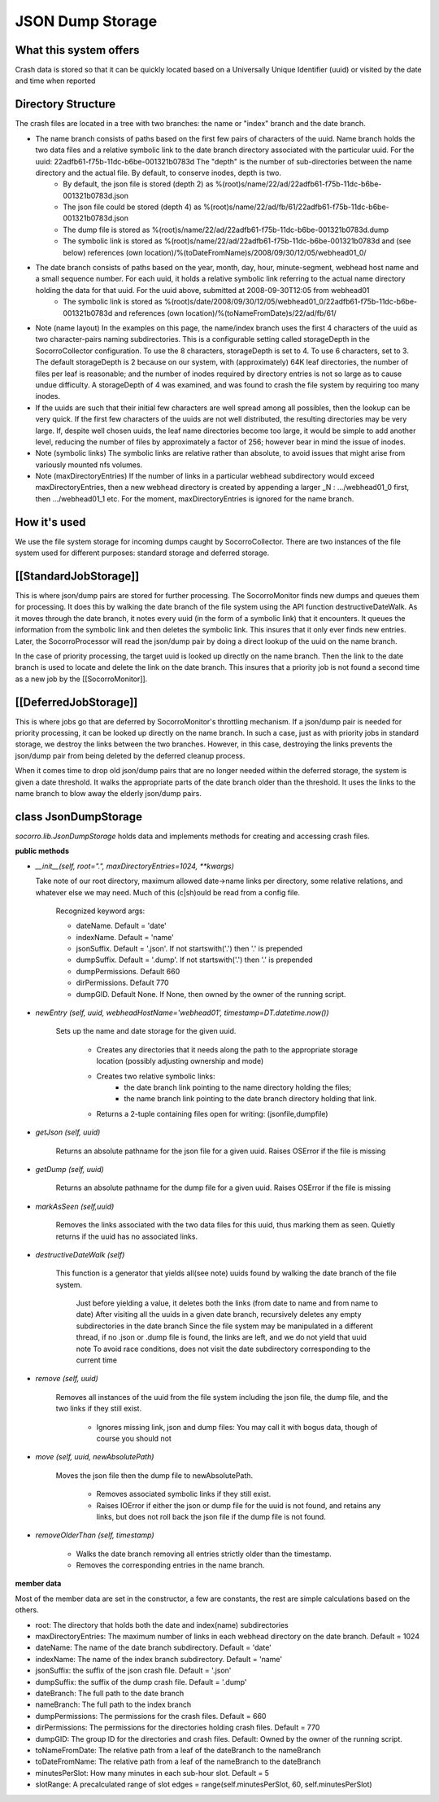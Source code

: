 .. index:: jsondumpstorage

.. _jsondumpstorage-chapter:


JSON Dump Storage
=================

What this system offers
-----------------------

Crash data is stored so that it can be quickly located based on a
Universally Unique Identifier (uuid) or visited by the date and time
when reported

Directory Structure
-------------------

.. image:: Socorro.directory.diagram.2.2.png

The crash files are located in a tree with two branches: the name or "index" branch and the date branch.

* The name branch consists of paths based on the first few pairs of characters of the uuid. Name branch holds the two data files and a relative symbolic link to the date branch directory associated with the particular uuid. For the uuid: 22adfb61-f75b-11dc-b6be-001321b0783d The "depth" is the number of sub-directories between the name directory and the actual file. By default, to conserve inodes, depth is two.
    * By default, the json file is stored (depth 2) as %(root)s/name/22/ad/22adfb61-f75b-11dc-b6be-001321b0783d.json
    * The json file could be stored (depth 4) as %(root)s/name/22/ad/fb/61/22adfb61-f75b-11dc-b6be-001321b0783d.json
    * The dump file is stored as %(root)s/name/22/ad/22adfb61-f75b-11dc-b6be-001321b0783d.dump
    * The symbolic link is stored as %(root)s/name/22/ad/22adfb61-f75b-11dc-b6be-001321b0783d and (see below) references (own location)/%(toDateFromName)s/2008/09/30/12/05/webhead01_0/
* The date branch consists of paths based on the year, month, day, hour, minute-segment, webhead host name and a small sequence number. For each uuid, it holds a relative symbolic link referring to the actual name directory holding the data for that uuid. For the uuid above, submitted at 2008-09-30T12:05 from webhead01
    * The symbolic link is stored as %(root)s/date/2008/09/30/12/05/webhead01_0/22adfb61-f75b-11dc-b6be-001321b0783d and references (own location)/%(toNameFromDate)s/22/ad/fb/61/

* Note (name layout) In the examples on this page, the name/index branch uses the first 4 characters of the uuid as two character-pairs naming subdirectories. This is a configurable setting called storageDepth in the SocorroCollector configuration. To use the 8 characters, storageDepth is set to 4. To use 6 characters, set to 3. The default storageDepth is 2 because on our system, with (approximately) 64K leaf directories, the number of files per leaf is reasonable; and the number of inodes required by directory entries is not so large as to cause undue difficulty. A storageDepth of 4 was examined, and was found to crash the file system by requiring too many inodes.

* If the uuids are such that their initial few characters are well spread among all possibles, then the lookup can be very quick. If the first few characters of the uuids are not well distributed, the resulting directories may be very large. If, despite well chosen uuids, the leaf name directories become too large, it would be simple to add another level, reducing the number of files by approximately a factor of 256; however bear in mind the issue of inodes.

* Note (symbolic links) The symbolic links are relative rather than absolute, to avoid issues that might arise from variously mounted nfs volumes.

* Note (maxDirectoryEntries) If the number of links in a particular webhead subdirectory would exceed maxDirectoryEntries, then a new webhead directory is created by appending a larger _N : .../webhead01_0 first, then .../webhead01_1 etc. For the moment, maxDirectoryEntries is ignored for the name branch.

How it's used
-------------

We use the file system storage for incoming dumps caught by
SocorroCollector. There are two instances of the file system used for
different purposes: standard storage and deferred storage.


[[StandardJobStorage]]
----------------------

This is where json/dump pairs are stored for further processing. The
SocorroMonitor finds new dumps and queues them for processing. It does
this by walking the date branch of the file system using the API
function destructiveDateWalk. As it moves through the date branch, it
notes every uuid (in the form of a symbolic link) that it encounters.
It queues the information from the symbolic link and then deletes the
symbolic link. This insures that it only ever finds new entries.
Later, the SocorroProcessor will read the json/dump pair by doing a
direct lookup of the uuid on the name branch.

In the case of priority processing, the target uuid is looked up
directly on the name branch. Then the link to the date branch is used
to locate and delete the link on the date branch. This insures that a
priority job is not found a second time as a new job by the
[[SocorroMonitor]].

[[DeferredJobStorage]]
----------------------

This is where jobs go that are deferred by SocorroMonitor's throttling
mechanism. If a json/dump pair is needed for priority processing, it
can be looked up directly on the name branch. In such a case, just as
with priority jobs in standard storage, we destroy the links between
the two branches. However, in this case, destroying the links prevents
the json/dump pair from being deleted by the deferred cleanup process.

When it comes time to drop old json/dump pairs that are no longer
needed within the deferred storage, the system is given a date
threshold. It walks the appropriate parts of the date branch older
than the threshold. It uses the links to the name branch to blow away
the elderly json/dump pairs.


class JsonDumpStorage
---------------------

`socorro.lib.JsonDumpStorage` holds data and implements methods for
creating and accessing crash files.

**public methods**

* `__init__(self, root=".", maxDirectoryEntries=1024, **kwargs)`

  Take note of our root directory, maximum allowed date->name links per directory, some relative relations, and whatever else we may need. Much of this (c|sh)ould be read from a config file.

        Recognized keyword args:

        * dateName. Default = 'date'
        * indexName. Default = 'name'
        * jsonSuffix. Default = '.json'. If not startswith('.') then '.' is prepended
        * dumpSuffix. Default = '.dump'. If not startswith('.') then '.' is prepended
        * dumpPermissions. Default 660
        * dirPermissions. Default 770
        * dumpGID. Default None. If None, then owned by the owner of the running script.

* `newEntry (self, uuid, webheadHostName='webhead01', timestamp=DT.datetime.now())`

    Sets up the name and date storage for the given uuid.

      * Creates any directories that it needs along the path to the appropriate storage location (possibly adjusting ownership and mode)
      * Creates two relative symbolic links:
          * the date branch link pointing to the name directory holding the files;
          * the name branch link pointing to the date branch directory holding that link.
      * Returns a 2-tuple containing files open for writing: (jsonfile,dumpfile)

* `getJson (self, uuid)`

    Returns an absolute pathname for the json file for a given uuid. Raises OSError if the file is missing

* `getDump (self, uuid)`

    Returns an absolute pathname for the dump file for a given uuid. Raises OSError if the file is missing

* `markAsSeen (self,uuid)`

    Removes the links associated with the two data files for this uuid, thus marking them as seen. Quietly returns if the uuid has no associated links.

* `destructiveDateWalk (self)`

    This function is a generator that yields all(see note) uuids found by walking the date branch of the file system.

        Just before yielding a value, it deletes both the links (from date to name and from name to date)
        After visiting all the uuids in a given date branch, recursively deletes any empty subdirectories in the date branch
        Since the file system may be manipulated in a different thread, if no .json or .dump file is found, the links are left, and we do not yield that uuid
        note To avoid race conditions, does not visit the date subdirectory corresponding to the current time

* `remove (self, uuid)`

    Removes all instances of the uuid from the file system including the json file, the dump file, and the two links if they still exist.

       * Ignores missing link, json and dump files: You may call it with bogus data, though of course you should not

* `move (self, uuid, newAbsolutePath)`

    Moves the json file then the dump file to newAbsolutePath.

        * Removes associated symbolic links if they still exist.
        * Raises IOError if either the json or dump file for the uuid is not found, and retains any links, but does not roll back the json file if the dump file is not found.

* `removeOlderThan (self, timestamp)`

      * Walks the date branch removing all entries strictly older than the timestamp.
      * Removes the corresponding entries in the name branch.

**member data**

Most of the member data are set in the constructor, a few are
constants, the rest are simple calculations based on the others.

* root: The directory that holds both the date and index(name) subdirectories
* maxDirectoryEntries: The maximum number of links in each webhead directory on the date branch. Default = 1024
* dateName: The name of the date branch subdirectory. Default = 'date'
* indexName: The name of the index branch subdirectory. Default = 'name'
* jsonSuffix: the suffix of the json crash file. Default = '.json'
* dumpSuffix: the suffix of the dump crash file. Default = '.dump'
* dateBranch: The full path to the date branch
* nameBranch: The full path to the index branch
* dumpPermissions: The permissions for the crash files. Default = 660
* dirPermissions: The permissions for the directories holding crash files. Default = 770
* dumpGID: The group ID for the directories and crash files. Default: Owned by the owner of the running script.
* toNameFromDate: The relative path from a leaf of the dateBranch to the nameBranch
* toDateFromName: The relative path from a leaf of the nameBranch to the dateBranch
* minutesPerSlot: How many minutes in each sub-hour slot. Default = 5
* slotRange: A precalculated range of slot edges = range(self.minutesPerSlot, 60, self.minutesPerSlot)

